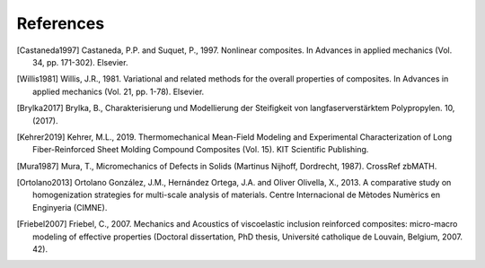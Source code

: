 References
----------

.. [Castaneda1997] Castaneda, P.P. and Suquet, P., 1997. Nonlinear
    composites. In Advances in applied mechanics
    (Vol. 34, pp. 171-302). Elsevier.

.. [Willis1981] Willis, J.R., 1981. Variational and related methods
    for the overall properties of composites. In Advances in applied
    mechanics (Vol. 21, pp. 1-78). Elsevier.

.. [Brylka2017] Brylka, B., Charakterisierung und Modellierung der
    Steifigkeit von langfaserverstärktem Polypropylen. 10, (2017).

.. [Kehrer2019] Kehrer, M.L., 2019. Thermomechanical Mean-Field
    Modeling and Experimental Characterization of Long Fiber-Reinforced
    Sheet Molding Compound Composites (Vol. 15).
    KIT Scientific Publishing.

.. [Mura1987] Mura, T., Micromechanics of Defects in Solids
    (Martinus Nijhoff, Dordrecht, 1987). CrossRef zbMATH.

.. [Ortolano2013] Ortolano González, J.M., Hernández Ortega, J.A. and
    Oliver Olivella, X., 2013. A comparative study on homogenization
    strategies for multi-scale analysis of materials. Centre
    Internacional de Mètodes Numèrics en Enginyeria (CIMNE).

.. [Friebel2007] Friebel, C., 2007. Mechanics and Acoustics of
    viscoelastic inclusion reinforced composites: micro-macro modeling
    of effective properties (Doctoral dissertation, PhD thesis,
    Université catholique de Louvain, Belgium, 2007. 42).

.. .. bibliography::
..    :style: authoryear